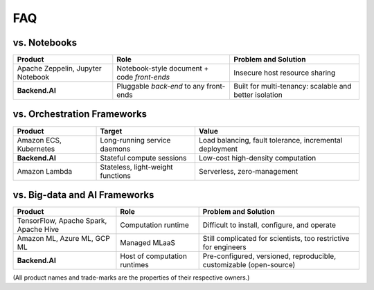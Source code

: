 FAQ
===

vs. Notebooks
-------------

.. list-table::
   :header-rows: 1

   * - Product
     - Role
     - Problem and Solution

   * - Apache Zeppelin, Jupyter Notebook
     - Notebook-style document + code *front-ends*
     - Insecure host resource sharing

   * - **Backend.AI**
     - Pluggable *back-end* to any front-ends
     - Built for multi-tenancy: scalable and better isolation

vs. Orchestration Frameworks
----------------------------

.. list-table::
   :header-rows: 1

   * - Product
     - Target
     - Value

   * - Amazon ECS, Kubernetes
     - Long-running service daemons
     - Load balancing, fault tolerance, incremental deployment

   * - **Backend.AI**
     - Stateful compute sessions
     - Low-cost high-density computation

   * - Amazon Lambda
     - Stateless, light-weight functions
     - Serverless, zero-management

vs. Big-data and AI Frameworks
------------------------------

.. list-table::
   :header-rows: 1

   * - Product
     - Role
     - Problem and Solution

   * - TensorFlow, Apache Spark, Apache Hive
     - Computation runtime
     - Difficult to install, configure, and operate

   * - Amazon ML, Azure ML, GCP ML
     - Managed MLaaS
     - Still complicated for scientists, too restrictive for engineers

   * - **Backend.AI**
     - Host of computation runtimes
     - Pre-configured, versioned, reproducible, customizable (open-source)


(All product names and trade-marks are the properties of their respective owners.)
